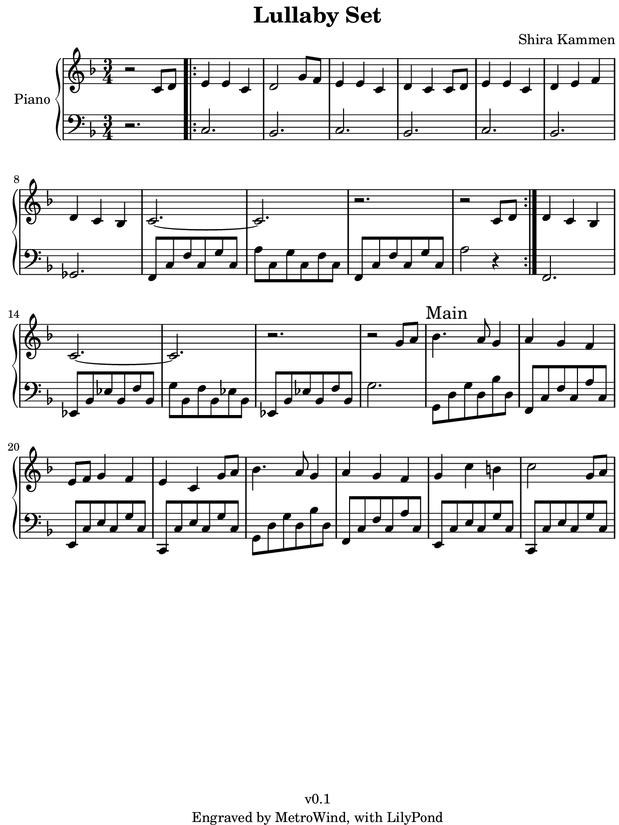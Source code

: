 \version "2.23.2"

#(set! paper-alist
  (cons '("kobo" . (cons (* 15.7 cm) (* 20.9 cm))) paper-alist))
#(set-default-paper-size "kobo")
#(set-global-staff-size 18)
\paper {
  top-margin = 0
  bottom-margin = 0
  left-margin = 5
  right-margin = 1
}

\header {
  title = "Lullaby Set"
  composer = "Shira Kammen"
  copyright = "v0.1"
  tagline = "Engraved by MetroWind, with LilyPond"
}

sectionmark =
#(define-music-function
  (parser location label)
  (markup?)
  #{
  \tweak self-alignment-X #LEFT
  \mark #label
  #})

upper =
{
  \relative c'
  {
    \key f \major
    \clef "treble"
    \time 3/4

    r2 c8 d \bar ".|:" e4 e c | d2 g8 f | e4 e c | d c c8 d | e4 e c |
    d e f | d c bes | c2.~ | c | r | r2 c8 d \bar ":|." d4 c bes |
    c2.~ | c2. | r2. | r2 g'8 a8 |

    \sectionmark "Main"

    bes4. a8 g4 | a g f | e8 f g4 f | e c g'8 a | bes4. a8 g4 | a g f
    | g c b | c2 g8 a |

  }
}

lower = {
  \relative c
  {
    \clef bass
    \key f \major
    \time 3/4

    r2. \bar ".|:" c | bes | c | bes | c | bes | ges | f8 c' f c g' c,
    | a' c, g' c, f c | f, c' f c g' c, | a'2 r4 \bar ":|." f,2. |
    ees8 bes' ees bes f' bes, | g' bes, f' bes, ees bes | ees, bes'
    ees bes f' bes, | g'2. |

    \sectionmark "Main"

    g,8 d' g d bes' d, | f, c' f c a' c, | e, c' e c g' c, | c, c' e c
    g' c, | g d' g d bes' d, | f, c' f c a' c, | e, c' e c g' c, | c,
    c' e c g' c,

  }
}

\score {
  \new PianoStaff <<
    \set PianoStaff.instrumentName = "Piano"
    \new Staff = "upper" \upper
    \new Staff = "lower" \lower
  >>
  \layout { }
}
